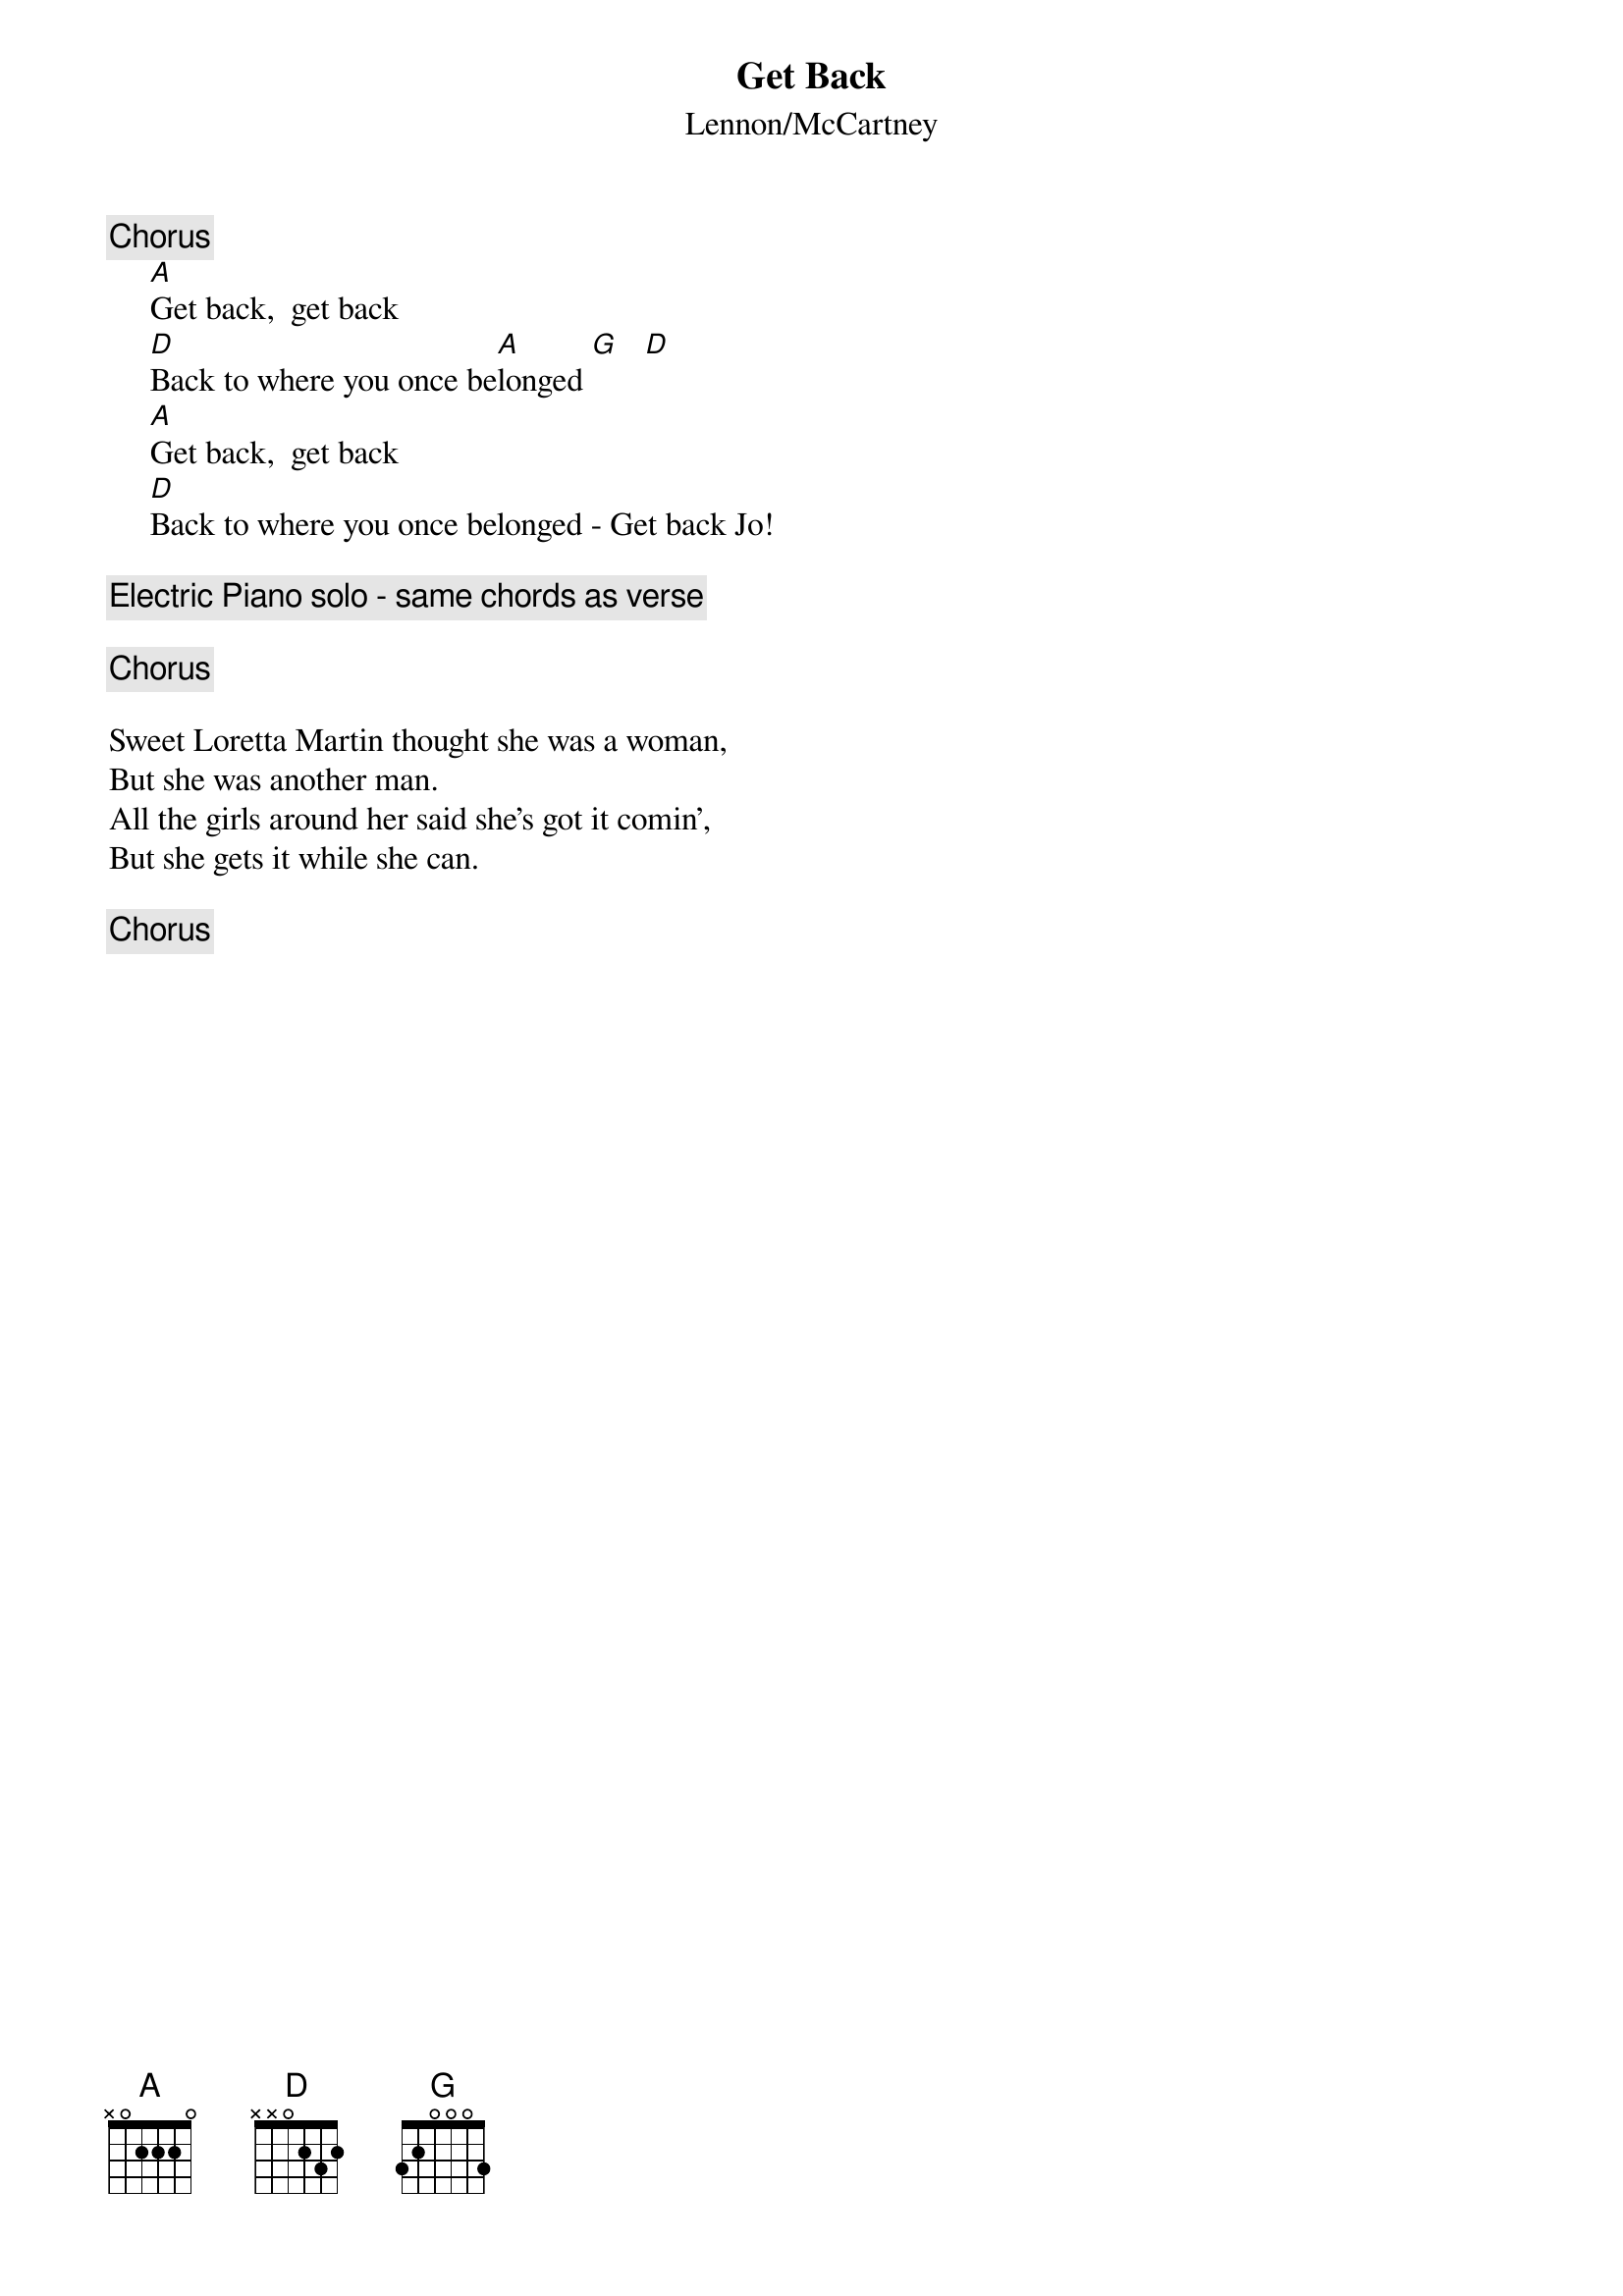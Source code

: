 {key: A}
{t:Get Back}
{st:Lennon/McCartney}

{c:Chorus}
     [A]Get back,  get back
     [D]Back to where you once be[A]longed [G]   [D]
     [A]Get back,  get back
     [D]Back to where you once belonged - Get back Jo!

{c:Electric Piano solo - same chords as verse}

{c:Chorus}

Sweet Loretta Martin thought she was a woman,
But she was another man.
All the girls around her said she's got it comin',
But she gets it while she can.

{c:Chorus}

